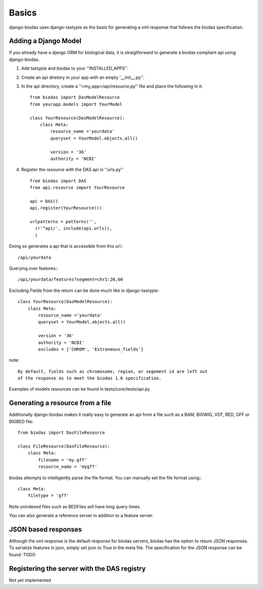 ***********
Basics
***********

django-biodas uses django-tastypie as the basis for generating a xml 
response that follows the biodas specification.  

Adding a Django Model
~~~~~~~~~~~~~~~~~~~~~

If you already have a django ORM for biological data, it is straigtforward to generate a biodas compliant api using django-biodas.

1. Add tastypie and biodas to your ''INSTALLED_APPS''.
2. Create an api diretory in your app with an empty '__init__.py''.
3. In the api directory, create a ''<my_app>/api/resource.py'' file and place
   the following in it::
    
    from biodas import DasModelResource
    from yourapp.models import YourModel

    class YourResource(DasModelResource):
        class Meta:
            resource_name ='yourdata'
            queryset = YourModel.objects.all()

            version = '36'
            authority = 'NCBI'

4. Register the resource with the DAS api in ''urls.py'' ::
   
    from biodas import DAS
    from api.resource import YourResource
    
    api = DAS()
    api.register(YourResource())

    urlpatterns = patterns('',
      (r'^api/', include(api.urls)),
      )

Doing so generates a api that is accessible from this url:::
   
   /api/yourdata

Querying over features:::

   /api/yourdata/features?segment=chr1:20,60

Excluding Fields from the return can be done much like in django-tastypie::

    class YourResource(DasModelResource):
        class Meta:
            resource_name ='yourdata'
            queryset = YourModel.objects.all()

            version = '36'
            authority = 'NCBI'
            excludes = ['CHROM', 'Extraneous_fields']

note::

    By default, fields such as chromosome, region, or segement id are left out
    of the response as to meet the biodas 1.6 specification.

Examples of models resources can be found in tests/core/tests/api.py

Generating a resource from a file
~~~~~~~~~~~~~~~~~~~~~~~~~~~~~~~~~

Additionally django-biodas makes it really easy to generate an api from a file
such as a BAM, BIGWIG, VCF, BED, GFF or BIGBED file::

   from biodas import DasFileResource

   class FileResource(DasFileResource):
       class Meta:
           filename = 'my.gff'
           resource_name = 'mygff'
            

biodas attempts to intelligently parse the file format.  You can manually set
the file format using:::

   class Meta:
       filetype = 'gff'


Note unindexed files such as BEDFiles will have long query times.


You can also generate a reference server in addition to a feature server.  

JSON based responses
~~~~~~~~~~~~~~~~~~~~
Although the xml response is the default response for biodas servers, biodas
has the option to return JSON responses.  To serialize features in json, simply
set json to True in the meta file.  The specification for the JSON response can
be found :TODO 


Registering the server with the DAS registry
~~~~~~~~~~~~~~~~~~~~~~~~~~~~~~~~~~~~~~~~~~~~
Not yet implemented
